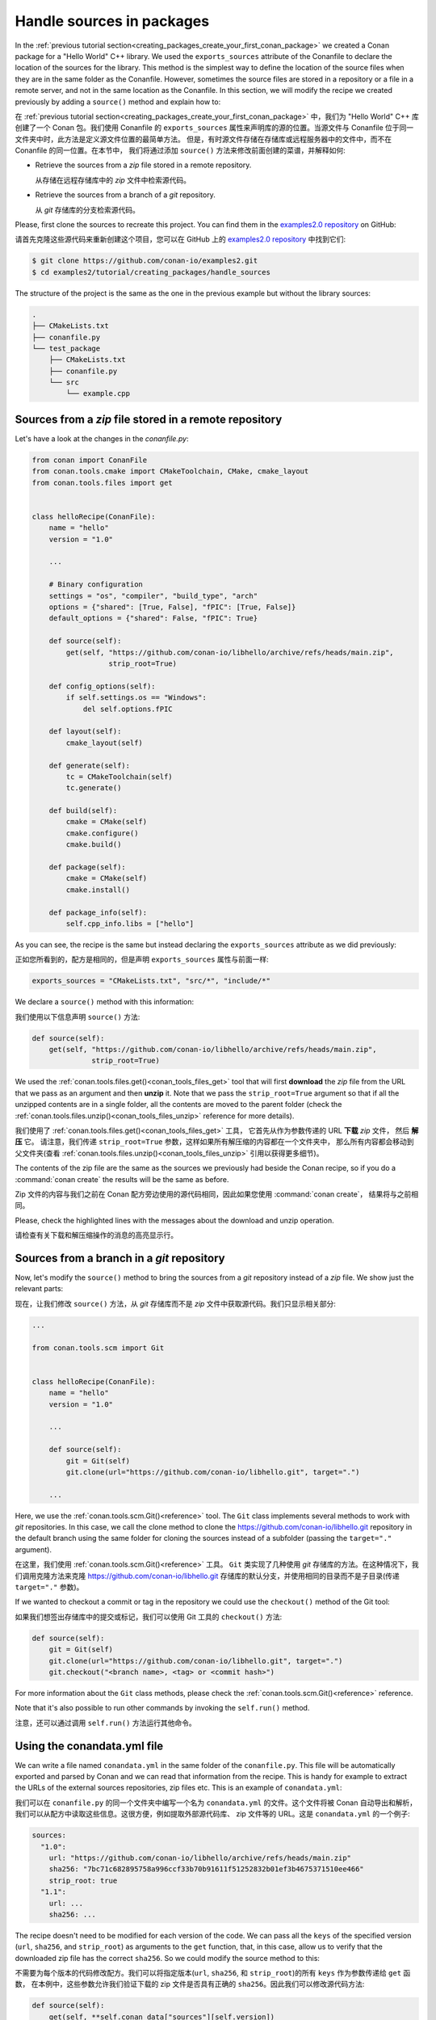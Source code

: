 .. _creating_packages_handle_sources_in_packages:

Handle sources in packages
==========================

In the :ref:`previous tutorial section<creating_packages_create_your_first_conan_package>`
we created a Conan package for a "Hello World" C++ library. We used the
``exports_sources`` attribute of the Conanfile to declare the location of the sources for
the library. This method is the simplest way to define the location of the source files
when they are in the same folder as the Conanfile. However, sometimes the source files are
stored in a repository or a file in a remote server, and not in the same location as the
Conanfile. In this section, we will modify the recipe we created previously by adding a
``source()`` method and explain how to:

在 :ref:`previous tutorial section<creating_packages_create_your_first_conan_package>` 
中，我们为 "Hello World" C++ 库创建了一个 Conan 包。我们使用 Conanfile 的 ``exports_sources`` 
属性来声明库的源的位置。当源文件与 Conanfile 位于同一文件夹中时，此方法是定义源文件位置的最简单方法。
但是，有时源文件存储在存储库或远程服务器中的文件中，而不在 Conanfile 的同一位置。在本节中，
我们将通过添加 ``source()`` 方法来修改前面创建的菜谱，并解释如何:

* Retrieve the sources from a *zip* file stored in a remote repository.
 
  从存储在远程存储库中的 *zip* 文件中检索源代码。

* Retrieve the sources from a branch of a *git* repository.

  从 *git* 存储库的分支检索源代码。

Please, first clone the sources to recreate this project. You can find them in the
`examples2.0 repository <https://github.com/conan-io/examples2>`_ on GitHub:

请首先克隆这些源代码来重新创建这个项目，您可以在 GitHub 上的 
`examples2.0 repository <https://github.com/conan-io/examples2>`_  中找到它们:

.. code-block:: bash

    $ git clone https://github.com/conan-io/examples2.git
    $ cd examples2/tutorial/creating_packages/handle_sources

The structure of the project is the same as the one in the previous example but without
the library sources:

.. code-block:: text

    .
    ├── CMakeLists.txt
    ├── conanfile.py
    └── test_package
        ├── CMakeLists.txt
        ├── conanfile.py
        └── src
            └── example.cpp

Sources from a *zip* file stored in a remote repository
-------------------------------------------------------

Let's have a look at the changes in the *conanfile.py*:

.. code-block:: python

    from conan import ConanFile
    from conan.tools.cmake import CMakeToolchain, CMake, cmake_layout
    from conan.tools.files import get


    class helloRecipe(ConanFile):
        name = "hello"
        version = "1.0"

        ...

        # Binary configuration
        settings = "os", "compiler", "build_type", "arch"
        options = {"shared": [True, False], "fPIC": [True, False]}
        default_options = {"shared": False, "fPIC": True}

        def source(self):
            get(self, "https://github.com/conan-io/libhello/archive/refs/heads/main.zip", 
                      strip_root=True)

        def config_options(self):
            if self.settings.os == "Windows":
                del self.options.fPIC

        def layout(self):
            cmake_layout(self)

        def generate(self):
            tc = CMakeToolchain(self)
            tc.generate()

        def build(self):
            cmake = CMake(self)
            cmake.configure()
            cmake.build()

        def package(self):
            cmake = CMake(self)
            cmake.install()

        def package_info(self):
            self.cpp_info.libs = ["hello"]

As you can see, the recipe is the same but instead declaring the ``exports_sources``
attribute as we did previously:

正如您所看到的，配方是相同的，但是声明 ``exports_sources`` 属性与前面一样:

.. code-block:: python

    exports_sources = "CMakeLists.txt", "src/*", "include/*"


We declare a ``source()`` method with this information:

我们使用以下信息声明 ``source()`` 方法:

.. code-block:: python

    def source(self):
        get(self, "https://github.com/conan-io/libhello/archive/refs/heads/main.zip", 
                  strip_root=True)

We used the :ref:`conan.tools.files.get()<conan_tools_files_get>` tool that will first
**download** the *zip* file from the URL that we pass as an argument and then **unzip**
it. Note that we pass the ``strip_root=True`` argument so that if all the unzipped
contents are in a single folder, all the contents are moved to the parent folder (check
the :ref:`conan.tools.files.unzip()<conan_tools_files_unzip>` reference for more details).

我们使用了 :ref:`conan.tools.files.get()<conan_tools_files_get>` 工具，
它首先从作为参数传递的 URL **下载** *zip* 文件， 然后 **解压** 它。
请注意，我们传递 ``strip_root=True`` 参数，这样如果所有解压缩的内容都在一个文件夹中，
那么所有内容都会移动到父文件夹(查看 :ref:`conan.tools.files.unzip()<conan_tools_files_unzip>` 
引用以获得更多细节)。

The contents of the zip file are the same as the sources we previously had beside the
Conan recipe, so if you do a :command:`conan create` the results will be the
same as before.

Zip 文件的内容与我们之前在 Conan 配方旁边使用的源代码相同，因此如果您使用 :command:`conan create`，
结果将与之前相同。

.. code-block:: text
    :emphasize-lines: 8-13

    $ conan create .

    ...

    -------- Installing packages ----------

    Installing (downloading, building) binaries...
    hello/1.0: Calling source() in /Users/user/.conan2/p/0fcb5ffd11025446/s/.
    Downloading update_source.zip

    hello/1.0: Unzipping 3.7KB
    Unzipping 100 %                                                       
    hello/1.0: Copying sources to build folder
    hello/1.0: Building your package in /Users/user/.conan2/p/tmp/369786d0fb355069/b

    ...

    -------- Testing the package: Running test() ----------
    hello/1.0 (test package): Running test()
    hello/1.0 (test package): RUN: ./example
    hello/1.0: Hello World Release!
    hello/1.0: __x86_64__ defined
    hello/1.0: __cplusplus199711
    hello/1.0: __GNUC__4
    hello/1.0: __GNUC_MINOR__2
    hello/1.0: __clang_major__13
    hello/1.0: __clang_minor__1
    hello/1.0: __apple_build_version__13160021

Please, check the highlighted lines with the messages about the download and unzip operation.

请检查有关下载和解压缩操作的消息的高亮显示行。

Sources from a branch in a *git* repository
-------------------------------------------

Now, let's modify the ``source()`` method to bring the sources from a *git* repository
instead of a *zip* file. We show just the relevant parts:

现在，让我们修改 ``source()`` 方法，从 *git* 存储库而不是 *zip* 文件中获取源代码。我们只显示相关部分:

.. code-block:: python

    ...

    from conan.tools.scm import Git


    class helloRecipe(ConanFile):
        name = "hello"
        version = "1.0"

        ...

        def source(self):
            git = Git(self)
            git.clone(url="https://github.com/conan-io/libhello.git", target=".")

        ...


Here, we use the :ref:`conan.tools.scm.Git()<reference>` tool. The ``Git`` class
implements several methods to work with *git* repositories. In this case, we call the clone
method to clone the `<https://github.com/conan-io/libhello.git>`_ repository in the
default branch using the same folder for cloning the sources instead of a subfolder
(passing the ``target="."`` argument). 

在这里，我们使用 :ref:`conan.tools.scm.Git()<reference>` 工具。 ``Git`` 类实现了几种使用 
*git* 存储库的方法。在这种情况下，我们调用克隆方法来克隆 `<https://github.com/conan-io/libhello.git>`_ 
存储库的默认分支，并使用相同的目录而不是子目录(传递 ``target="."`` 参数)。

If we wanted to checkout a commit or tag in the repository we could use the ``checkout()``
method of the Git tool:

如果我们想签出存储库中的提交或标记，我们可以使用 Git 工具的 ``checkout()`` 方法:

.. code-block:: python

    def source(self):
        git = Git(self)
        git.clone(url="https://github.com/conan-io/libhello.git", target=".")
        git.checkout("<branch name>, <tag> or <commit hash>")

For more information about the ``Git`` class methods, please check the
:ref:`conan.tools.scm.Git()<reference>` reference.

Note that it's also possible to run other commands by invoking the ``self.run()`` method.

注意，还可以通过调用  ``self.run()`` 方法运行其他命令。

.. _creating_packages_handle_sources_in_packages_conandata:

Using the conandata.yml file
----------------------------

We can write a file named ``conandata.yml`` in the same folder of the ``conanfile.py``.
This file will be automatically exported and parsed by Conan and we can read that information from the recipe.
This is handy for example to extract the URLs of the external sources repositories, zip files etc.
This is an example of ``conandata.yml``:

我们可以在  ``conanfile.py`` 的同一个文件夹中编写一个名为 ``conandata.yml``  的文件。这个文件将被 Conan 自动导出和解析，
我们可以从配方中读取这些信息。这很方便，例如提取外部源代码库、 zip 文件等的 URL。这是  ``conandata.yml`` 的一个例子:

.. code-block:: yaml

    sources:
      "1.0":
        url: "https://github.com/conan-io/libhello/archive/refs/heads/main.zip"
        sha256: "7bc71c682895758a996ccf33b70b91611f51252832b01ef3b4675371510ee466"
        strip_root: true
      "1.1":
        url: ...
        sha256: ...


The recipe doesn't need to be modified for each version of the code. We can pass all the ``keys`` of the specified version
(``url``, ``sha256``, and ``strip_root``) as arguments to the ``get`` function, that, in this case, allow us to verify that the downloaded
zip file has the correct ``sha256``. So we could modify the source method to this:

不需要为每个版本的代码修改配方。我们可以将指定版本(``url``, ``sha256``, 和 ``strip_root``)的所有 ``keys`` 作为参数传递给 ``get`` 函数，
在本例中，这些参数允许我们验证下载的 zip 文件是否具有正确的 ``sha256``。因此我们可以修改源代码方法:

.. code-block:: python

    def source(self):
        get(self, **self.conan_data["sources"][self.version])
        # Similar to:
        # data = self.conan_data["sources"][self.version]
        # get(self, data["url"], sha256=data["sha256"], strip_root=data["strip_root"])



Read more
---------

- :ref:`Patching sources<examples_tools_files_patches>`
- :ref:`Capturing Git SCM source information<examples_tools_scm_git_capture>` instead of copying sources with ``exports_sources``.
- ...

.. seealso::

    - :ref:`source() method reference<reference_conanfile_methods_source>`
